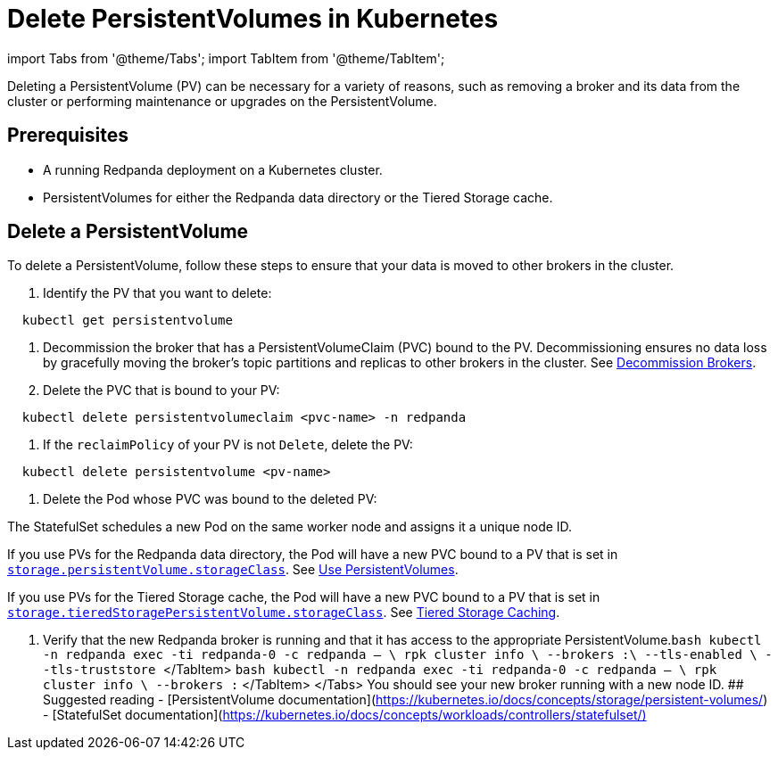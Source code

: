 = Delete PersistentVolumes in Kubernetes
:description: Deleting a PersistentVolume (PV) can be necessary for a variety of reasons, such as removing a broker and its data from the cluster or performing maintenance or upgrades on the PersistentVolume.
:deployment: Kubernetes
:description: Deleting a PersistentVolume (PV) can be necessary for a variety of reasons, such as removing a broker and its data from the cluster or performing maintenance or upgrades on the PersistentVolume.
:linkRoot: ../../../
:tags: ["Kubernetes"]

import Tabs from '@theme/Tabs';
import TabItem from '@theme/TabItem';

Deleting a PersistentVolume (PV) can be necessary for a variety of reasons, such as removing a broker and its data from the cluster or performing maintenance or upgrades on the PersistentVolume.

== Prerequisites

* A running Redpanda deployment on a Kubernetes cluster.
* PersistentVolumes for either the Redpanda data directory or the Tiered Storage cache.

== Delete a PersistentVolume

To delete a PersistentVolume, follow these steps to ensure that your data is moved to other brokers in the cluster.

. Identify the PV that you want to delete:

[,bash]
----
  kubectl get persistentvolume
----

. Decommission the broker that has a PersistentVolumeClaim (PVC) bound to the PV. Decommissioning ensures no data loss by gracefully moving the broker's topic partitions and replicas to other brokers in the cluster. See xref::decommission-brokers.adoc[Decommission Brokers].
. Delete the PVC that is bound to your PV:

[,bash]
----
  kubectl delete persistentvolumeclaim <pvc-name> -n redpanda
----

. If the `reclaimPolicy` of your PV is not `Delete`, delete the PV:

[,bash]
----
  kubectl delete persistentvolume <pv-name>
----

. Delete the Pod whose PVC was bound to the deleted PV:

The StatefulSet schedules a new Pod on the same worker node and assigns it a unique node ID.

If you use PVs for the Redpanda data directory, the Pod will have a new PVC bound to a PV that is set in xref:reference:redpanda-helm-spec.adoc#storagepersistentvolumestorageclass[`storage.persistentVolume.storageClass`]. See xref::configure-storage.adoc[Use PersistentVolumes].

If you use PVs for the Tiered Storage cache, the Pod will have a new PVC bound to a PV that is set in xref:reference:redpanda-helm-spec.adoc#storagetieredstoragepersistentvolumestorageclass[`storage.tieredStoragePersistentVolume.storageClass`]. See xref::tiered-storage.adoc#caching[Tiered Storage Caching].

. Verify that the new Redpanda broker is running and that it has access to the appropriate PersistentVolume.+++<Tabs groupId="tls" queryString="">++++++<TabItem value="enabled" label="TLS Enabled">+++```bash kubectl -n redpanda exec -ti redpanda-0 -c redpanda -- \ rpk cluster info \ --brokers +++<broker-url>+++:+++<kafka-api-port>+++\ --tls-enabled \ --tls-truststore +++<path-to-kafka-api-ca-certificate>+++``` </TabItem> +++<TabItem value="disabled" label="TLS Disabled">+++```bash kubectl -n redpanda exec -ti redpanda-0 -c redpanda -- \ rpk cluster info \ --brokers +++<broker-url>+++:+++<kafka-api-port>+++``` </TabItem> </Tabs> You should see your new broker running with a new node ID. ## Suggested reading - [PersistentVolume documentation](https://kubernetes.io/docs/concepts/storage/persistent-volumes/) - [StatefulSet documentation](https://kubernetes.io/docs/concepts/workloads/controllers/statefulset/)+++</kafka-api-port>++++++</broker-url>++++++</TabItem>++++++</path-to-kafka-api-ca-certificate>++++++</kafka-api-port>++++++</broker-url>++++++</TabItem>++++++</Tabs>+++
